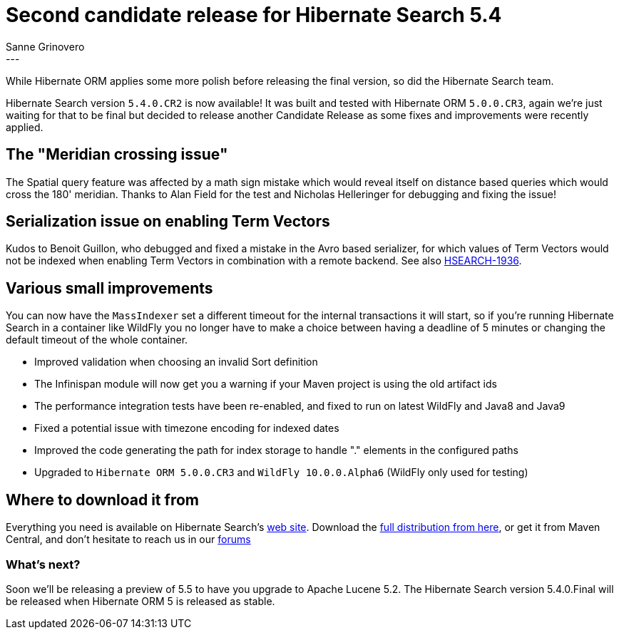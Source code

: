 = Second candidate release for Hibernate Search 5.4
Sanne Grinovero
:awestruct-tags: [ "Hibernate Search", "Releases" ]
:awestruct-layout: blog-post
---

While Hibernate ORM applies some more polish before releasing the final version,
so did the Hibernate Search team.

Hibernate Search version `5.4.0.CR2` is now available!
It was built and tested with Hibernate ORM `5.0.0.CR3`, again we're just waiting for that to be final but decided
to release another Candidate Release as some fixes and improvements were recently applied.

== The "Meridian crossing issue"

The Spatial query feature was affected by a math sign mistake which would reveal itself on distance based queries
which would cross the 180' meridian. Thanks to Alan Field for the test and Nicholas Helleringer for
debugging and fixing the issue!

== Serialization issue on enabling Term Vectors

Kudos to Benoit Guillon, who debugged and fixed a mistake in the Avro based serializer,
for which values of Term Vectors would not be indexed when enabling Term Vectors in combination
with a remote backend. See also https://hibernate.atlassian.net/browse/HSEARCH-1936[HSEARCH-1936].

== Various small improvements

You can now have the `MassIndexer` set a different timeout for the internal transactions it will start,
so if you're running Hibernate Search in a container like WildFly you no longer have to make a choice
between having a deadline of 5 minutes or changing the default timeout of the whole container.

* Improved validation when choosing an invalid Sort definition
* The Infinispan module will now get you a warning if your Maven project is using the old artifact ids
* The performance integration tests have been re-enabled, and fixed to run on latest WildFly and Java8 and Java9
* Fixed a potential issue with timezone encoding for indexed dates
* Improved the code generating the path for index storage to handle "." elements in the configured paths
* Upgraded to `Hibernate ORM 5.0.0.CR3` and `WildFly 10.0.0.Alpha6` (WildFly only used for testing)

== Where to download it from

Everything you need is available on Hibernate Search's http://hibernate.org/search/[web site].
Download the https://sourceforge.net/projects/hibernate/files/hibernate-search/5.4.0.CR2[full distribution from here],
or get it from Maven Central, and don't hesitate to reach us in our https://forums.hibernate.org/viewforum.php?f=9[forums]

=== What's next?

Soon we'll be releasing a preview of 5.5 to have you upgrade to Apache Lucene 5.2.
The Hibernate Search version 5.4.0.Final will be released when Hibernate ORM 5 is released as stable.
